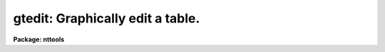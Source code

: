 .. _gtedit:

gtedit: Graphically edit a table.
=================================

**Package: nttools**

.. raw:: html

  <h3>Usage</h3>
  <!-- BeginSection: 'USAGE' -->
  <p>
  gtedit input xcolumn ycolumn
  </p>
  <!-- EndSection:   'USAGE' -->
  <h3>Description</h3>
  <!-- BeginSection: 'DESCRIPTION' -->
  <p>
  The 'gtedit' task lets you graphically edit 
  an STSDAS table.
  You can use the editor to delete rows. You can
  also choose whether to overwrite the existing
  file (by setting 'inplace=yes') or you
  can create a new output table. You can also
  save deleted points in a separate file by
  setting the 'reject' parameter to an output
  file name.
  </p>
  <p>
  The rows that are plotted can be selected using the :x and :y
  commands to specify columns for the X and Y axes. Points that
  are to be deleted will be marked with an <span style="font-family: monospace;">"x"</span> (this information
  is retained if columns change).
  </p>
  <p>
  To mark a point for deletion you can:
  </p>
  <pre>
  1) Specify the points individually
  2) Define a box in which all points will be deleted
  3) Delete all points on one side of the cursor or line segment
  </pre>
  <p>
  You can also toggle between <span style="font-family: monospace;">"delete mode"</span> and <span style="font-family: monospace;">"undelete mode"</span>. When
  you are in undelete mode, any previously-deleted points that you
  selected will be unmarked.
  </p>
  <p>
  If you don't like using 'gtedit', you can switch to the 'tedit'
  task and edit the table in the usual manner.
  </p>
  <!-- EndSection:   'DESCRIPTION' -->
  <h3>Cursor commands</h3>
  <!-- BeginSection: 'CURSOR COMMANDS' -->
  <pre>
  	GTEDIT Interactive Cursor Commands
  
  ?	Print options
  :	Colon commands
  a	print out the complete row for the data point nearest the cursor
  b	delete all points with Y values less than the cursor Y position
  c	mark the corner of a box
  d	delete the point nearest the cursor
  e	exit and save changes in the output table
  f	make all the marked deletions and replot remaining data
  h	print out the column names of the input table
  l	delete all points with X values less than the cursor X position
  p	replot the graph possibly using new data columns
  q	quit and do not save changes made since the last <span style="font-family: monospace;">'f'</span>
  r	delete all points with X values greater than the cursor X position
  s	mark one end of a line segment
  t	delete all points with Y values greater than the cursor Y position
  u	toggle between delete and undelete mode
  v	change from gtedit to tedit mode
  z	display current status (delete or undelete)
  
  :x(-) xcolumn	set the table column for the X axis and possibly replot
  :y(-) ycolumn	set the table column for the Y axis and possibly replot
  - do not automatically replot after reading in new column
  
  </pre>
  <!-- EndSection:   'CURSOR COMMANDS' -->
  <h3>Parameters</h3>
  <!-- BeginSection: 'PARAMETERS' -->
  <dl>
  <dt><b>input [file name]</b></dt>
  <!-- Sec='PARAMETERS' Level=0 Label='input' Line='input [file name]' -->
  <dd>The input table to be edited.
  </dd>
  </dl>
  <dl>
  <dt><b>xcolumn</b></dt>
  <!-- Sec='PARAMETERS' Level=0 Label='xcolumn' Line='xcolumn' -->
  <dd>The name of the column in the input table to use for the X-axis of the plot.
  </dd>
  </dl>
  <dl>
  <dt><b>ycolumn</b></dt>
  <!-- Sec='PARAMETERS' Level=0 Label='ycolumn' Line='ycolumn' -->
  <dd>The name of the column in the input table to use for the Y-axis of the plot.
  </dd>
  </dl>
  <dl>
  <dt><b>(device = <span style="font-family: monospace;">"stdgraph"</span>)</b></dt>
  <!-- Sec='PARAMETERS' Level=0 Label='' Line='(device = "stdgraph")' -->
  <dd>The standard graphics device.
  </dd>
  </dl>
  <dl>
  <dt><b>(commands = <span style="font-family: monospace;">""</span>)</b></dt>
  <!-- Sec='PARAMETERS' Level=0 Label='' Line='(commands = "")' -->
  <dd>The graphics cursor.
  </dd>
  </dl>
  <dl>
  <dt><b>(inplace = no)</b></dt>
  <!-- Sec='PARAMETERS' Level=0 Label='' Line='(inplace = no)' -->
  <dd>Edit the table inplace. No new output table is created and the original
  table is overwritten.
  </dd>
  </dl>
  <dl>
  <dt><b>(output = <span style="font-family: monospace;">""</span>)</b></dt>
  <!-- Sec='PARAMETERS' Level=0 Label='' Line='(output = "")' -->
  <dd>The name of the output table if the input table is not edited inplace. If
  inplace = no then output should be a valid filename.
  </dd>
  </dl>
  <dl>
  <dt><b>(reject = <span style="font-family: monospace;">""</span>)</b></dt>
  <!-- Sec='PARAMETERS' Level=0 Label='' Line='(reject = "")' -->
  <dd>If this parameter contains a valid filename then this table will contain
  the points which were deleted using this task.
  </dd>
  </dl>
  <dl>
  <dt><b>(gtpar = <span style="font-family: monospace;">""</span>) [pset]</b></dt>
  <!-- Sec='PARAMETERS' Level=0 Label='' Line='(gtpar = "") [pset]' -->
  <dd>The name of the pset containing the parameters which describe the plot
  attributes.
  <!-- EndSection:   'PARAMETERS' -->
  <h3>Examples</h3>
  <!-- BeginSection: 'EXAMPLES' -->
  1. Edit a table containing the output photometry from DAOPHOT. 
  Initially plot the magnitude (MAG) versus the error in the magnitude (MAGERR)
  to decide which points to delete.
  <pre>
       st&gt; gtedit m31.mag MAG MERR
  </pre>
  <!-- EndSection:   'EXAMPLES' -->
  <h3>Bugs</h3>
  <!-- BeginSection: 'BUGS' -->
  <!-- EndSection:   'BUGS' -->
  <h3>References</h3>
  <!-- BeginSection: 'REFERENCES' -->
  This task was written by Dennis Crabtree.
  <!-- EndSection:   'REFERENCES' -->
  <h3>See also</h3>
  <!-- BeginSection: 'SEE ALSO' -->
  
  <!-- EndSection:    'SEE ALSO' -->
  
  <!-- Contents: 'NAME' 'USAGE' 'DESCRIPTION' 'CURSOR COMMANDS' 'PARAMETERS' 'EXAMPLES' 'BUGS' 'REFERENCES' 'SEE ALSO'  -->
  
